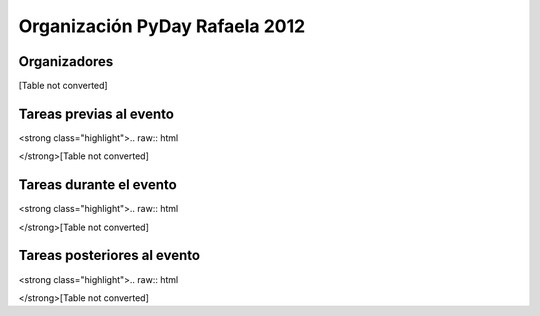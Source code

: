 
Organización PyDay Rafaela 2012
===============================

Organizadores
-------------

[Table not converted]

Tareas previas al evento
------------------------

<strong class="highlight">.. raw:: html

</strong>[Table not converted]

Tareas durante el evento
------------------------

<strong class="highlight">.. raw:: html

</strong>[Table not converted]

Tareas posteriores al evento
----------------------------

<strong class="highlight">.. raw:: html

</strong>[Table not converted]

.. ############################################################################

.. _wiki de eventos: http://python.org.ar/pyar/Eventos#conferencias

